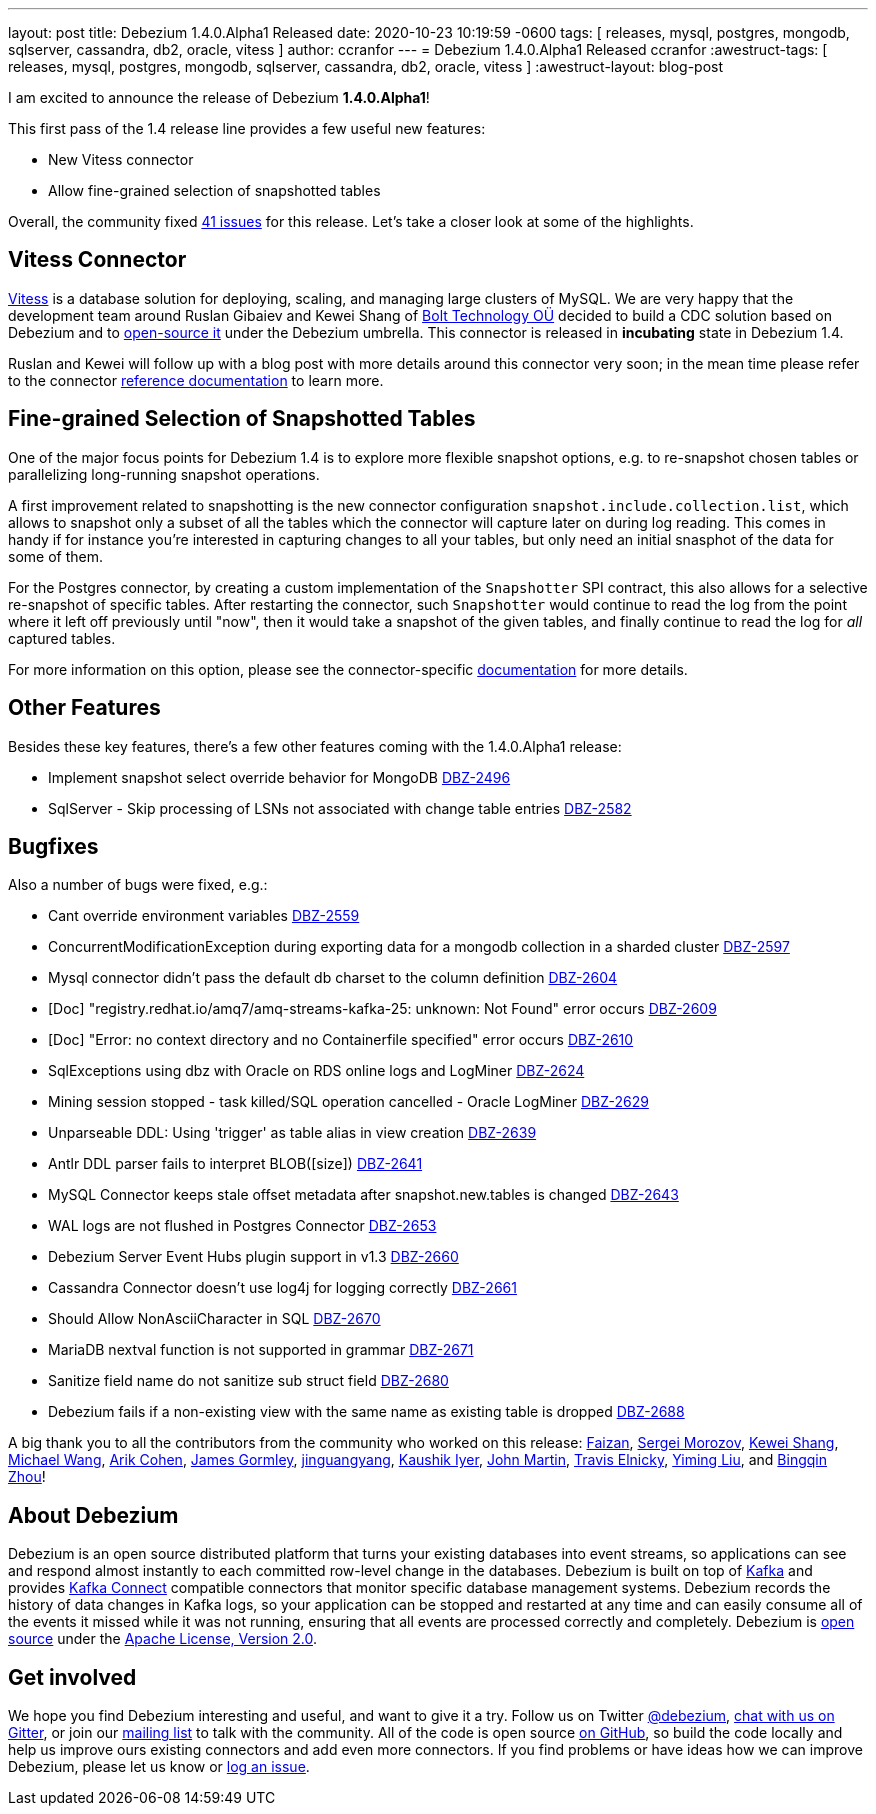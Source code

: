 ---
layout: post
title:  Debezium 1.4.0.Alpha1 Released
date:   2020-10-23 10:19:59 -0600
tags: [ releases, mysql, postgres, mongodb, sqlserver, cassandra, db2, oracle, vitess ]
author: ccranfor
---
= Debezium 1.4.0.Alpha1 Released
ccranfor
:awestruct-tags: [ releases, mysql, postgres, mongodb, sqlserver, cassandra, db2, oracle, vitess ]
:awestruct-layout: blog-post

I am excited to announce the release of Debezium *1.4.0.Alpha1*!

This first pass of the 1.4 release line provides a few useful new features:

* New Vitess connector
* Allow fine-grained selection of snapshotted tables

Overall, the community fixed https://issues.redhat.com/issues/?jql=project%20%3D%20DBZ%20AND%20fixVersion%20%3D%201.4.0.Alpha1%20ORDER%20BY%20issuetype%20DESC[41 issues] for this release.
Let's take a closer look at some of the highlights.

== Vitess Connector

https://www.vitess.io[Vitess] is a database solution for deploying, scaling, and managing large clusters of MySQL.
We are very happy that the development team around Ruslan Gibaiev and Kewei Shang of https://bolt.eu/en/[Bolt Technology OÜ] decided to build a CDC solution based on Debezium and to https://www.github.com/debezium/debezium-connector-vitess[open-source it] under the Debezium umbrella.
This connector is released in *incubating* state in Debezium 1.4.

Ruslan and Kewei will follow up with a blog post with more details around this connector very soon;
in the mean time please refer to the connector https://debezium.io/documentation/reference/1.4/connectors/vitess.html[reference documentation] to learn more.

== Fine-grained Selection of Snapshotted Tables

One of the major focus points for Debezium 1.4 is to explore more flexible snapshot options,
e.g. to re-snapshot chosen tables or parallelizing long-running snapshot operations.

A first improvement related to snapshotting is the new connector configuration `snapshot.include.collection.list`,
which allows to snapshot only a subset of all the tables which the connector will capture later on during log reading.
This comes in handy if for instance you're interested in capturing changes to all your tables, but only need an initial snasphot of the data for some of them.

For the Postgres connector, by creating a custom implementation of the `Snapshotter` SPI contract, this also allows for a selective re-snapshot of specific tables.
After restarting the connector, such `Snapshotter` would continue to read the log from the point where it left off previously until "now",
then it would take a snapshot of the given tables, and finally continue to read the log for _all_ captured tables.

For more information on this option, please see the connector-specific https://debezium.io/documentation/reference/connectors/index.html[documentation] for more details.

== Other Features

Besides these key features, there's a few other features coming with the 1.4.0.Alpha1 release:

* Implement snapshot select override behavior for MongoDB https://issues.jboss.org/browse/DBZ-2496[DBZ-2496]
* SqlServer - Skip processing of LSNs not associated with change table entries https://issues.jboss.org/browse/DBZ-2582[DBZ-2582]

== Bugfixes

Also a number of bugs were fixed, e.g.:

* Cant override environment variables https://issues.jboss.org/browse/DBZ-2559[DBZ-2559]
* ConcurrentModificationException during exporting data for a mongodb collection in a sharded cluster https://issues.jboss.org/browse/DBZ-2597[DBZ-2597]
* Mysql connector didn't pass the default db charset to the column definition https://issues.jboss.org/browse/DBZ-2604[DBZ-2604]
* [Doc] "registry.redhat.io/amq7/amq-streams-kafka-25: unknown: Not Found" error occurs https://issues.jboss.org/browse/DBZ-2609[DBZ-2609]
* [Doc] "Error: no context directory and no Containerfile specified" error occurs https://issues.jboss.org/browse/DBZ-2610[DBZ-2610]
* SqlExceptions using dbz with Oracle on RDS online logs and LogMiner https://issues.jboss.org/browse/DBZ-2624[DBZ-2624]
* Mining session stopped - task killed/SQL operation cancelled - Oracle LogMiner https://issues.jboss.org/browse/DBZ-2629[DBZ-2629]
* Unparseable DDL: Using 'trigger' as table alias in view creation https://issues.jboss.org/browse/DBZ-2639[DBZ-2639]
* Antlr DDL parser fails to interpret BLOB([size]) https://issues.jboss.org/browse/DBZ-2641[DBZ-2641]
* MySQL Connector keeps stale offset metadata after snapshot.new.tables is changed https://issues.jboss.org/browse/DBZ-2643[DBZ-2643]
* WAL logs are not flushed in Postgres Connector https://issues.jboss.org/browse/DBZ-2653[DBZ-2653]
* Debezium Server Event Hubs plugin support in v1.3 https://issues.jboss.org/browse/DBZ-2660[DBZ-2660]
* Cassandra Connector doesn't use log4j for logging correctly https://issues.jboss.org/browse/DBZ-2661[DBZ-2661]
* Should Allow NonAsciiCharacter in SQL https://issues.jboss.org/browse/DBZ-2670[DBZ-2670]
* MariaDB nextval function is not supported in grammar https://issues.jboss.org/browse/DBZ-2671[DBZ-2671]
* Sanitize field name do not sanitize sub struct field https://issues.jboss.org/browse/DBZ-2680[DBZ-2680]
* Debezium fails if a non-existing view with the same name as existing table is dropped https://issues.jboss.org/browse/DBZ-2688[DBZ-2688]

A big thank you to all the contributors from the community who worked on this release:
https://github.com/Faizan[Faizan],
https://github.com/morozov[Sergei Morozov],
https://github.com/keweishang[Kewei Shang],
https://github.com/michaelwang[Michael Wang],
https://github.com/creactiviti[Arik Cohen],
https://github.com/jgormley6[James Gormley],
https://github.com/jinguangyang[jinguangyang],
https://github.com/KaushikIyer16[Kaushik Iyer],
https://github.com/johnjmartin[John Martin],
https://github.com/telnicky[Travis Elnicky],
https://github.com/yimingl17[Yiming Liu], and
https://github.com/bingqinzhou[Bingqin Zhou]!

== About Debezium

Debezium is an open source distributed platform that turns your existing databases into event streams,
so applications can see and respond almost instantly to each committed row-level change in the databases.
Debezium is built on top of http://kafka.apache.org/[Kafka] and provides http://kafka.apache.org/documentation.html#connect[Kafka Connect] compatible connectors that monitor specific database management systems.
Debezium records the history of data changes in Kafka logs, so your application can be stopped and restarted at any time and can easily consume all of the events it missed while it was not running,
ensuring that all events are processed correctly and completely.
Debezium is link:/license/[open source] under the http://www.apache.org/licenses/LICENSE-2.0.html[Apache License, Version 2.0].

== Get involved

We hope you find Debezium interesting and useful, and want to give it a try.
Follow us on Twitter https://twitter.com/debezium[@debezium], https://gitter.im/debezium/user[chat with us on Gitter],
or join our https://groups.google.com/forum/#!forum/debezium[mailing list] to talk with the community.
All of the code is open source https://github.com/debezium/[on GitHub],
so build the code locally and help us improve ours existing connectors and add even more connectors.
If you find problems or have ideas how we can improve Debezium, please let us know or https://issues.redhat.com/projects/DBZ/issues/[log an issue].
